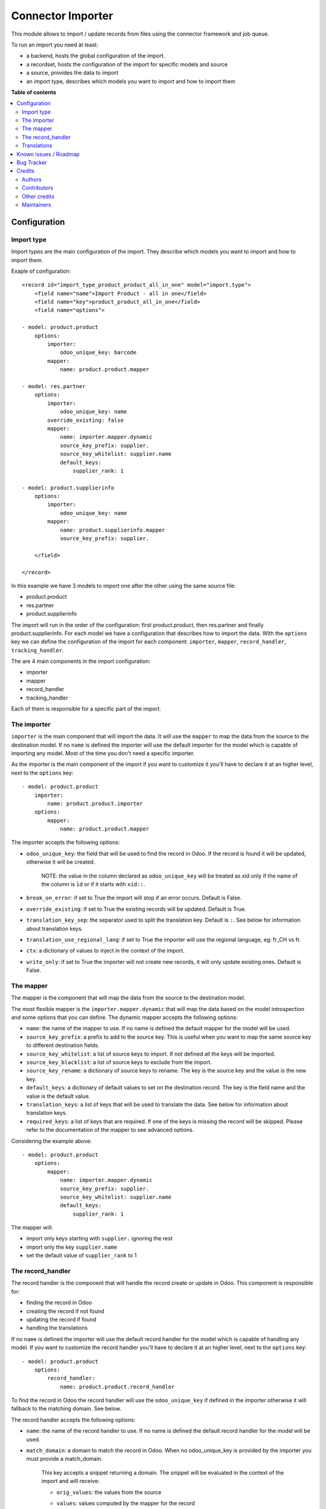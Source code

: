 ==================
Connector Importer
==================

.. 
   !!!!!!!!!!!!!!!!!!!!!!!!!!!!!!!!!!!!!!!!!!!!!!!!!!!!
   !! This file is generated by oca-gen-addon-readme !!
   !! changes will be overwritten.                   !!
   !!!!!!!!!!!!!!!!!!!!!!!!!!!!!!!!!!!!!!!!!!!!!!!!!!!!
   !! source digest: sha256:7680b9cbb3329f4f4588d69d8487b9c03cae24d89c215adb8246c96b06f950fd
   !!!!!!!!!!!!!!!!!!!!!!!!!!!!!!!!!!!!!!!!!!!!!!!!!!!!

.. |badge1| image:: https://img.shields.io/badge/maturity-Beta-yellow.png
    :target: https://odoo-community.org/page/development-status
    :alt: Beta
.. |badge2| image:: https://img.shields.io/badge/licence-AGPL--3-blue.png
    :target: http://www.gnu.org/licenses/agpl-3.0-standalone.html
    :alt: License: AGPL-3
.. |badge3| image:: https://img.shields.io/badge/github-OCA%2Fconnector--interfaces-lightgray.png?logo=github
    :target: https://github.com/OCA/connector-interfaces/tree/18.0/connector_importer
    :alt: OCA/connector-interfaces
.. |badge4| image:: https://img.shields.io/badge/weblate-Translate%20me-F47D42.png
    :target: https://translation.odoo-community.org/projects/connector-interfaces-18-0/connector-interfaces-18-0-connector_importer
    :alt: Translate me on Weblate
.. |badge5| image:: https://img.shields.io/badge/runboat-Try%20me-875A7B.png
    :target: https://runboat.odoo-community.org/builds?repo=OCA/connector-interfaces&target_branch=18.0
    :alt: Try me on Runboat

|badge1| |badge2| |badge3| |badge4| |badge5|

This module allows to import / update records from files using the
connector framework and job queue.

To run an import you need at least:

-  a backend, hosts the global configuration of the import.
-  a recordset, hosts the configuration of the import for specific
   models and source
-  a source, provides the data to import
-  an import type, describes which models you want to import and how to
   import them

**Table of contents**

.. contents::
   :local:

Configuration
=============

Import type
-----------

Import types are the main configuration of the import. They describe
which models you want to import and how to import them.

Exaple of configuration:

::

   <record id="import_type_product_product_all_in_one" model="import.type">
       <field name="name">Import Product - all in one</field>
       <field name="key">product_product_all_in_one</field>
       <field name="options">

   - model: product.product
       options:
           importer:
               odoo_unique_key: barcode
           mapper:
               name: product.product.mapper

   - model: res.partner
       options:
           importer:
               odoo_unique_key: name
           override_existing: false
           mapper:
               name: importer.mapper.dynamic
               source_key_prefix: supplier.
               source_key_whitelist: supplier.name
               default_keys:
                   supplier_rank: 1

   - model: product.supplierinfo
       options:
           importer:
               odoo_unique_key: name
           mapper:
               name: product.supplierinfo.mapper
               source_key_prefix: supplier.

       </field>

   </record>

In this example we have 3 models to import one after the other using the
same source file:

-  product.product
-  res.partner
-  product.supplierinfo

The import will run in the order of the configuration: first
product.product, then res.partner and finally product.supplierinfo. For
each model we have a configuration that describes how to import the
data. With the ``options`` key we can define the configuration of the
import for each component: ``importer``, ``mapper``, ``record_handler``,
``tracking_handler``.

The are 4 main components in the import configuration:

-  importer
-  mapper
-  record_handler
-  tracking_handler

Each of them is responsible for a specific part of the import.

The importer
------------

``importer`` is the main component that will import the data. It will
use the ``mapper`` to map the data from the source to the destination
model. If no ``name`` is defined the importer will use the default
importer for the model which is capable of importing any model. Most of
the time you don't need a specific importer.

As the importer is the main component of the import if you want to
customize it you'll have to declare it at an higher level, next to the
``options`` key:

::

   - model: product.product
       importer:
           name: product.product.importer
       options:
           mapper:
               name: product.product.mapper

The importer accepts the following options:

-  ``odoo_unique_key``: the field that will be used to find the record
   in Odoo. If the record is found it will be updated, otherwise it will
   be created.

      NOTE: the value in the column declared as ``odoo_unique_key`` will
      be treated as xid only if the name of the column is ``ìd`` or if
      it starts with ``xid::``.

-  ``break_on_error``: if set to True the import will stop if an error
   occurs. Default is False.

-  ``override_existing``: if set to True the existing records will be
   updated. Default is True.

-  ``translation_key_sep``: the separator used to split the translation
   key. Default is ``:``. See below for information about translation
   keys.

-  ``translation_use_regional_lang``: if set to True the importer will
   use the regional language, eg: fr_CH vs fr.

-  ``ctx``: a dictionary of values to inject in the context of the
   import.

-  ``write_only``: if set to True the importer will not create new
   records, it will only update existing ones. Default is False.

The mapper
----------

The mapper is the component that will map the data from the source to
the destination model.

The most flexible mapper is the ``importer.mapper.dynamic`` that will
map the data based on the model introspection and some options that you
can define. The dynamic mapper accepts the following options:

-  ``name``: the name of the mapper to use. If no name is defined the
   default mapper for the model will be used.
-  ``source_key_prefix``: a prefix to add to the source key. This is
   useful when you want to map the same source key to different
   destination fields.
-  ``source_key_whitelist``: a list of source keys to import. If not
   defined all the keys will be imported.
-  ``source_key_blacklist``: a list of source keys to exclude from the
   import.
-  ``source_key_rename``: a dictionary of source keys to rename. The key
   is the source key and the value is the new key.
-  ``default_keys``: a dictionary of default values to set on the
   destination record. The key is the field name and the value is the
   default value.
-  ``translation_keys``: a list of keys that will be used to translate
   the data. See below for information about translation keys.
-  ``required_keys``: a list of keys that are required. If one of the
   keys is missing the record will be skipped. Please refer to the
   documentation of the mapper to see advanced options.

Considering the example above:

::

   - model: product.product
       options:
           mapper:
               name: importer.mapper.dynamic
               source_key_prefix: supplier.
               source_key_whitelist: supplier.name
               default_keys:
                   supplier_rank: 1

The mapper will:

-  import only keys starting with ``supplier.`` ignoring the rest
-  import only the key ``supplier.name``
-  set the default value of ``supplier_rank`` to 1

The record_handler
------------------

The record handler is the component that will handle the record create
or update in Odoo. This component is responsible for:

-  finding the record in Odoo
-  creating the record if not found
-  updating the record if found
-  handling the translations

If no ``name`` is defined the importer will use the default record
handler for the model which is capable of handling any model. If you
want to customize the record handler you'll have to declare it at an
higher level, next to the ``options`` key:

::

   - model: product.product
       options:
           record_handler:
               name: product.product.record_handler

To find the record in Odoo the record handler will use the
``odoo_unique_key`` if defined in the importer otherwise it will
fallback to the matching domain. See below.

The record handler accepts the following options:

-  ``name``: the name of the record handler to use. If no name is
   defined the default record handler for the model will be used.

-  ``match_domain``: a domain to match the record in Odoo. When no
   odoo_unique_key is provided by the importer you must provide a
   match_domain.

      This key accepts a snippet returning a domain. The snippet will be
      evaluated in the context of the import and will receive:

      -  ``orig_values``: the values from the source

      -  ``values``: values computed by the mapper for the record

      -  ``env``

      -  ``user``

      -  ``datetime``

      -  ``dateutil``

      -  ``time``

      -  ``ref_id``: a function to get a record ID from a reference

      -  ``ref``: a function to get a record from a reference

            Example:

            ::

               match_domain: |
                   [('name', '=', values.get('name'))]

-  ``must_generate_xmlid``: if set to True the importer will generate an
   XML ID for the record. Default is True if the unique key is an xmlid.

-  ``skip_fields_unchanged``: if set to True the importer will skip the
   fields that are unchanged. Default is False.

Translations
------------

The importer can translate the data using the translation keys. The
translation keys are a list of keys (column) that will be handled as
translatable. Whenever a key is found in the translation keys the
importer will look for a column with the same name suffixed by the
language code (eg: name:fr_CH). If the column is found the importer will
translate the data using the language code as context.

Known issues / Roadmap
======================

-  with the import of standard Odoo CSV files, a concurrency error
   occurs when updating the report_data of import_recordset table (from
   the importer: self._do_report() -> self.recordset.set_report(...)).
   The job is automatically retried a second time (without concurrency
   errors). For small files it's not a big issue, but for files with a
   huge amount of lines it takes time to process them two times.
-  move generic functions from utils.mapper_utils to the connector
   module
-  unit tests for record handler and tracker
-  add more test coverage for mapper utils and dynamic mapper
-  consider making dynamic mapper the default one
-  control how to generate xid (eg: from a specicic field with key
   must_generate_xmlid_from_key)
-  add manual control for backend_to_rel mappers
-  refactor source to be a specific m2o to ease mgmt instead of a
   generic relation

Bug Tracker
===========

Bugs are tracked on `GitHub Issues <https://github.com/OCA/connector-interfaces/issues>`_.
In case of trouble, please check there if your issue has already been reported.
If you spotted it first, help us to smash it by providing a detailed and welcomed
`feedback <https://github.com/OCA/connector-interfaces/issues/new?body=module:%20connector_importer%0Aversion:%2018.0%0A%0A**Steps%20to%20reproduce**%0A-%20...%0A%0A**Current%20behavior**%0A%0A**Expected%20behavior**>`_.

Do not contact contributors directly about support or help with technical issues.

Credits
=======

Authors
-------

* Camptocamp

Contributors
------------

Simone Orsi (Camptocamp) for the original implementation.

Other contributors include:

-  Guewen Baconnier (Camptocamp)
-  Mykhailo Panarin (Camptocamp)
-  Sébastien Alix (Camptocamp)
-  Thien Vo (Trobz)

Other credits
-------------

The migration of this module from 16.0 to 18.0 was financially supported
by Camptocamp.

Maintainers
-----------

This module is maintained by the OCA.

.. image:: https://odoo-community.org/logo.png
   :alt: Odoo Community Association
   :target: https://odoo-community.org

OCA, or the Odoo Community Association, is a nonprofit organization whose
mission is to support the collaborative development of Odoo features and
promote its widespread use.

.. |maintainer-simahawk| image:: https://github.com/simahawk.png?size=40px
    :target: https://github.com/simahawk
    :alt: simahawk

Current `maintainer <https://odoo-community.org/page/maintainer-role>`__:

|maintainer-simahawk| 

This module is part of the `OCA/connector-interfaces <https://github.com/OCA/connector-interfaces/tree/18.0/connector_importer>`_ project on GitHub.

You are welcome to contribute. To learn how please visit https://odoo-community.org/page/Contribute.
